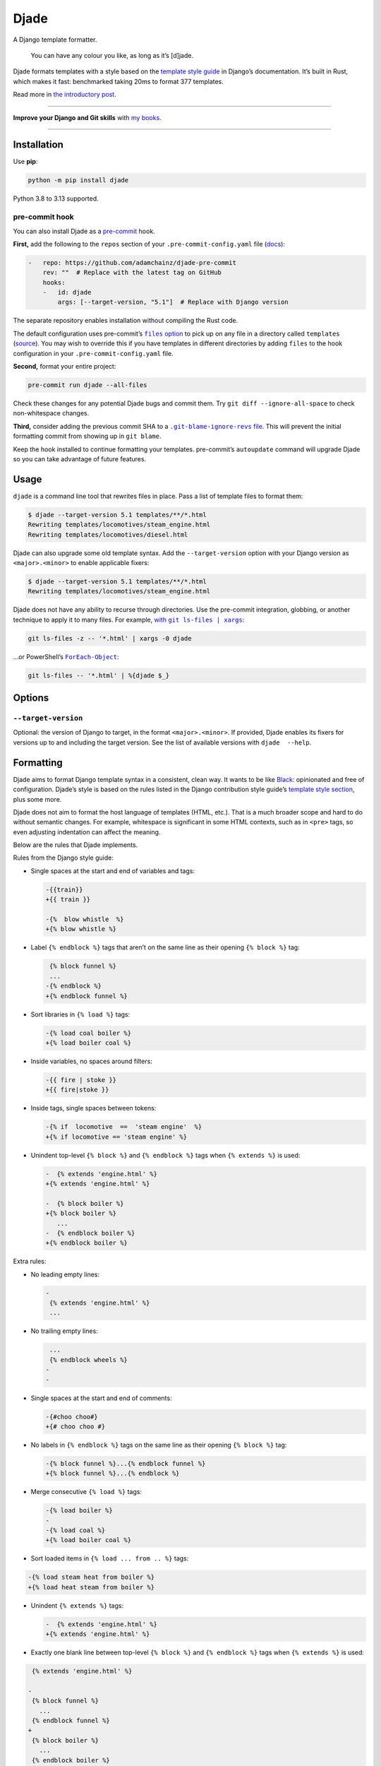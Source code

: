 =====
Djade
=====

.. image:: https://img.shields.io/github/actions/workflow/status/adamchainz/djade/main.yml.svg?branch=main&style=for-the-badge
   :target: https://github.com/adamchainz/djade/actions?workflow=CI

.. image:: https://img.shields.io/pypi/v/djade.svg?style=for-the-badge
   :target: https://pypi.org/project/djade/

.. image:: https://img.shields.io/badge/pre--commit-enabled-brightgreen?logo=pre-commit&logoColor=white&style=for-the-badge
   :target: https://github.com/pre-commit/pre-commit
   :alt: pre-commit

.. figure:: https://raw.githubusercontent.com/adamchainz/djade/main/logo.svg
   :alt: You can have any colour you like, as long as it’s jade.

..

A Django template formatter.

    You can have any colour you like, as long as it’s [d]jade.

Djade formats templates with a style based on the `template style guide <https://docs.djangoproject.com/en/dev/internals/contributing/writing-code/coding-style/#template-style>`__ in Django’s documentation.
It’s built in Rust, which makes it fast: benchmarked taking 20ms to format 377 templates.

Read more in `the introductory post <https://adamj.eu/tech/2024/09/26/django-introducing-djade/>`__.

----

**Improve your Django and Git skills** with `my books <https://adamj.eu/books/>`__.

----

Installation
============

Use **pip**:

.. code-block:: sh

    python -m pip install djade

Python 3.8 to 3.13 supported.

pre-commit hook
---------------

You can also install Djade as a `pre-commit <https://pre-commit.com/>`__ hook.

**First,** add the following to the ``repos`` section of your ``.pre-commit-config.yaml`` file (`docs <https://pre-commit.com/#plugins>`__):

.. code-block:: yaml

    -   repo: https://github.com/adamchainz/djade-pre-commit
        rev: ""  # Replace with the latest tag on GitHub
        hooks:
        -   id: djade
            args: [--target-version, "5.1"]  # Replace with Django version

The separate repository enables installation without compiling the Rust code.

The default configuration uses pre-commit’s |files option|__ to pick up on any file in a directory called ``templates`` (`source <https://github.com/adamchainz/djade-pre-commit/blob/main/.pre-commit-hooks.yaml>`__).
You may wish to override this if you have templates in different directories by adding ``files`` to the hook configuration in your ``.pre-commit-config.yaml`` file.

.. |files option| replace:: ``files`` option
__ https://pre-commit.com/#creating-new-hooks

**Second,** format your entire project:

.. code-block:: sh

    pre-commit run djade --all-files

Check these changes for any potential Djade bugs and commit them.
Try ``git diff --ignore-all-space`` to check non-whitespace changes.

**Third,** consider adding the previous commit SHA to a |.git-blame-ignore-revs file|__.
This will prevent the initial formatting commit from showing up in ``git blame``.

.. |.git-blame-ignore-revs file| replace:: ``.git-blame-ignore-revs`` file
__ https://docs.github.com/en/repositories/working-with-files/using-files/viewing-a-file#ignore-commits-in-the-blame-view

Keep the hook installed to continue formatting your templates.
pre-commit’s ``autoupdate`` command will upgrade Djade so you can take advantage of future features.

Usage
=====

``djade`` is a command line tool that rewrites files in place.
Pass a list of template files to format them:

.. code-block:: console

    $ djade --target-version 5.1 templates/**/*.html
    Rewriting templates/locomotives/steam_engine.html
    Rewriting templates/locomotives/diesel.html

Djade can also upgrade some old template syntax.
Add the ``--target-version`` option with your Django version as ``<major>.<minor>`` to enable applicable fixers:

.. code-block:: console

    $ djade --target-version 5.1 templates/**/*.html
    Rewriting templates/locomotives/steam_engine.html

Djade does not have any ability to recurse through directories.
Use the pre-commit integration, globbing, or another technique to apply it to many files.
For example, |with git ls-files pipe xargs|_:

.. |with git ls-files pipe xargs| replace:: with ``git ls-files | xargs``
.. _with git ls-files pipe xargs: https://adamj.eu/tech/2022/03/09/how-to-run-a-command-on-many-files-in-your-git-repository/

.. code-block:: sh

    git ls-files -z -- '*.html' | xargs -0 djade

…or PowerShell’s |ForEach-Object|__:

.. |ForEach-Object| replace:: ``ForEach-Object``
__ https://learn.microsoft.com/en-us/powershell/module/microsoft.powershell.core/foreach-object

.. code-block:: powershell

    git ls-files -- '*.html' | %{djade $_}

Options
=======

``--target-version``
--------------------

Optional: the version of Django to target, in the format ``<major>.<minor>``.
If provided, Djade enables its fixers for versions up to and including the target version.
See the list of available versions with ``djade  --help``.

Formatting
==========

Djade aims to format Django template syntax in a consistent, clean way.
It wants to be like `Black <https://black.readthedocs.io/en/stable/>`__: opinionated and free of configuration.
Djade’s style is based on the rules listed in the Django contribution style guide’s `template style section <https://docs.djangoproject.com/en/dev/internals/contributing/writing-code/coding-style/#template-style>`__, plus some more.

Djade does not aim to format the host language of templates (HTML, etc.).
That is a much broader scope and hard to do without semantic changes.
For example, whitespace is significant in some HTML contexts, such as in ``<pre>`` tags, so even adjusting indentation can affect the meaning.

Below are the rules that Djade implements.

Rules from the Django style guide:

* Single spaces at the start and end of variables and tags:

  .. code-block:: diff

    -{{train}}
    +{{ train }}

    -{%  blow whistle  %}
    +{% blow whistle %}

* Label ``{% endblock %}`` tags that aren’t on the same line as their opening ``{% block %}`` tag:

  .. code-block:: diff

     {% block funnel %}
     ...
    -{% endblock %}
    +{% endblock funnel %}

* Sort libraries in ``{% load %}`` tags:

  .. code-block:: diff

    -{% load coal boiler %}
    +{% load boiler coal %}

* Inside variables, no spaces around filters:

  .. code-block:: diff

    -{{ fire | stoke }}
    +{{ fire|stoke }}

* Inside tags, single spaces between tokens:

  .. code-block:: diff

    -{% if  locomotive  ==  'steam engine'  %}
    +{% if locomotive == 'steam engine' %}

* Unindent top-level ``{% block %}`` and ``{% endblock %}`` tags when ``{% extends %}`` is used:

  .. code-block:: diff

    -  {% extends 'engine.html' %}
    +{% extends 'engine.html' %}

    -  {% block boiler %}
    +{% block boiler %}
       ...
    -  {% endblock boiler %}
    +{% endblock boiler %}

Extra rules:

* No leading empty lines:

  .. code-block:: diff

    -
     {% extends 'engine.html' %}
     ...

* No trailing empty lines:

  .. code-block:: diff

     ...
     {% endblock wheels %}
    -
    -

* Single spaces at the start and end of comments:

  .. code-block:: diff

    -{#choo choo#}
    +{# choo choo #}

* No labels in ``{% endblock %}`` tags on the same line as their opening ``{% block %}`` tag:

  .. code-block:: diff

    -{% block funnel %}...{% endblock funnel %}
    +{% block funnel %}...{% endblock %}

* Merge consecutive ``{% load %}`` tags:

  .. code-block:: diff

    -{% load boiler %}
    -
    -{% load coal %}
    +{% load boiler coal %}

* Sort loaded items in ``{% load ... from .. %}`` tags:

.. code-block:: diff

    -{% load steam heat from boiler %}
    +{% load heat steam from boiler %}

* Unindent ``{% extends %}`` tags:

  .. code-block:: diff

    -  {% extends 'engine.html' %}
    +{% extends 'engine.html' %}

* Exactly one blank line between top-level ``{% block %}`` and ``{% endblock %}`` tags when ``{% extends %}`` is used:

.. code-block:: diff

     {% extends 'engine.html' %}

    -
     {% block funnel %}
       ...
     {% endblock funnel %}
    +
     {% block boiler %}
       ...
     {% endblock boiler %}

Fixers
======

Djade applies the below fixes based on the target Django version from ``--target-version``.

Django 4.2+: ``length_is`` -> ``length``
----------------------------------------

From the `release note <https://docs.djangoproject.com/en/4.2/releases/4.2/#id1>`__:

    The ``length_is`` template filter is deprecated in favor of ``length`` and the ``==`` operator within an ``{% if %}`` tag.

Djade updates usage of the deprecated filter within ``if`` tags, without other conditions, appropriately:

.. code-block:: diff

    -{% if engines|length_is:1 %}
    +{% if engines|length == 1 %}

Django 4.1+: empty ID ``json_script`` fixer
-------------------------------------------

From the `release note <https://docs.djangoproject.com/en/4.1/releases/4.1/#templates>`__:

    The HTML ``<script>`` element ``id`` attribute is no longer required when wrapping the ``json_script`` template filter.

Djade removes the argument where ``json_script`` is passed an empty string, to avoid emitting ``id=""``:

.. code-block:: diff

    -{% tracks|json_script:"" %}
    +{% tracks|json_script %}

Django 3.1+: ``trans`` -> ``translate``, ``blocktrans`` / ``endblocktrans`` -> ``blocktranslate`` / ``endblocktranslate``
-------------------------------------------------------------------------------------------------------------------------

From the `release note <https://docs.djangoproject.com/en/3.1/releases/3.1/#templates>`__:

    The renamed ``translate`` and ``blocktranslate`` template tags are introduced for internationalization in template code.
    The older ``trans`` and ``blocktrans`` template tags aliases continue to work, and will be retained for the foreseeable future.

Djade updates the deprecated tags appropriately:

.. code-block:: diff

    -{% load blocktrans trans from i18n %}
    +{% load blocktranslate translate from i18n %}

    -{% trans "Engine colours" %}
    +{% translate "Engine colours" %}

    -{% blocktrans with colour=engine.colour %}
    +{% blocktranslate with colour=engine.colour %}
     This engine is {{ colour }}.
    -{% endblocktrans %}
    +{% endblocktranslate %}

Django 3.1+: ``ifequal`` and ``ifnotequal`` -> ``if``
-----------------------------------------------------

From the `release note <https://docs.djangoproject.com/en/3.1/releases/3.1/#id2:~:text=The%20%7B%25%20ifequal%20%25%7D%20and%20%7B%25%20ifnotequal%20%25%7D%20template%20tags>`__:

    The ``{% ifequal %}`` and ``{% ifnotequal %}`` template tags are deprecated in favor of ``{% if %}``.

Djade updates the deprecated tags appropriately:

.. code-block:: diff

    -{% ifequal engine.colour 'blue' %}
    +{% if engine.colour == 'blue' %}
     Thomas!
    -{% endifequal %}
    +{% endif %}

    -{% ifnotequal engine.colour 'blue' %}
    +{% if engine.colour != 'blue' %}
     Not Thomas.
    -{% endifnotequal %}
    +{% endif %}

Django 2.1+: ``admin_static`` and ``staticfiles`` -> ``static``
---------------------------------------------------------------

From the `release note <https://docs.djangoproject.com/en/2.1/releases/2.1/#features-deprecated-in-2-1>`__:

    ``{% load staticfiles %}`` and ``{% load admin_static %}`` are deprecated in favor of ``{% load static %}``, which works the same.

Djade updates ``{% load %}`` tags appropriately:

.. code-block:: diff

    -{% load staticfiles %}
    +{% load static %}

    -{% load admin_static %}
    +{% load static %}
